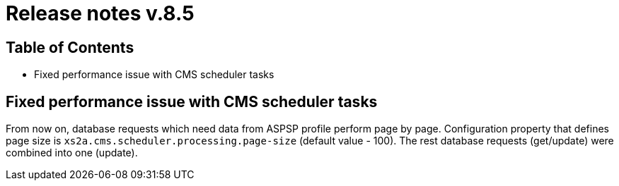 = Release notes v.8.5

== Table of Contents

* Fixed performance issue with CMS scheduler tasks

== Fixed performance issue with CMS scheduler tasks

From now on, database requests which need data from ASPSP profile perform page by page.
Configuration property that defines page size  is `xs2a.cms.scheduler.processing.page-size` (default value - 100).
The rest database requests (get/update) were combined into one (update).
